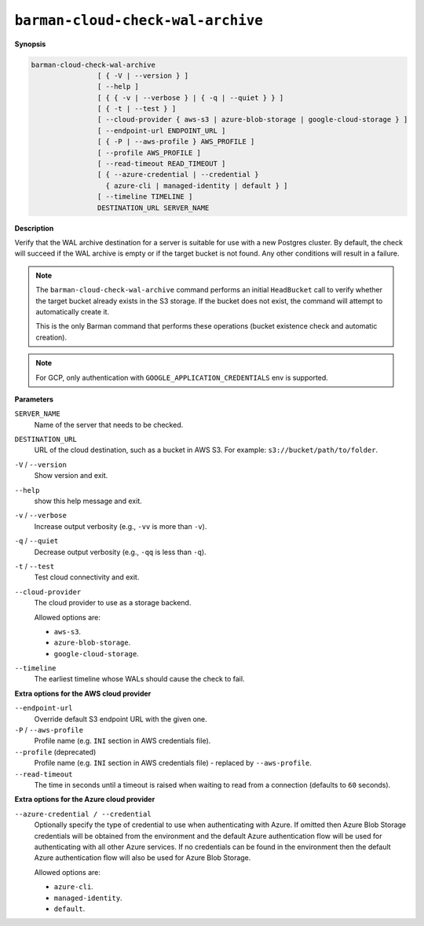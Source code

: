 .. _barman-cloud-barman-cloud-check-wal-archive:

``barman-cloud-check-wal-archive``
""""""""""""""""""""""""""""""""""

**Synopsis**

.. code-block:: text
    
  barman-cloud-check-wal-archive
                  [ { -V | --version } ]
                  [ --help ]
                  [ { { -v | --verbose } | { -q | --quiet } } ]
                  [ { -t | --test } ]
                  [ --cloud-provider { aws-s3 | azure-blob-storage | google-cloud-storage } ]
                  [ --endpoint-url ENDPOINT_URL ]
                  [ { -P | --aws-profile } AWS_PROFILE ]
                  [ --profile AWS_PROFILE ]
                  [ --read-timeout READ_TIMEOUT ]
                  [ { --azure-credential | --credential } 
                    { azure-cli | managed-identity | default } ]
                  [ --timeline TIMELINE ]
                  DESTINATION_URL SERVER_NAME

**Description**

Verify that the WAL archive destination for a server is suitable for use with a new
Postgres cluster. By default, the check will succeed if the WAL archive is empty or if
the target bucket is not found. Any other conditions will result in a failure.

.. note::
  The ``barman-cloud-check-wal-archive`` command performs an initial ``HeadBucket`` call
  to verify whether the target bucket already exists in the S3 storage. If the bucket
  does not exist, the command will attempt to automatically create it.

  This is the only Barman command that performs these operations (bucket existence check
  and automatic creation).

.. note::
  For GCP, only authentication with ``GOOGLE_APPLICATION_CREDENTIALS`` env is supported.

**Parameters**

``SERVER_NAME``
  Name of the server that needs to be checked.

``DESTINATION_URL``
  URL of the cloud destination, such as a bucket in AWS S3. For example: ``s3://bucket/path/to/folder``.

``-V`` / ``--version``
  Show version and exit.

``--help``
  show this help message and exit.

``-v`` / ``--verbose``
  Increase output verbosity (e.g., ``-vv`` is more than ``-v``).

``-q`` / ``--quiet``
  Decrease output verbosity (e.g., ``-qq`` is less than ``-q``).

``-t`` / ``--test``
  Test cloud connectivity and exit.

``--cloud-provider``
  The cloud provider to use as a storage backend.
  
  Allowed options are:

  * ``aws-s3``.
  * ``azure-blob-storage``.
  * ``google-cloud-storage``.

``--timeline``
  The earliest timeline whose WALs should cause the check to fail.

**Extra options for the AWS cloud provider**

``--endpoint-url``
  Override default S3 endpoint URL with the given one.

``-P`` / ``--aws-profile``
  Profile name (e.g. ``INI`` section in AWS credentials file).

``--profile`` (deprecated)
  Profile name (e.g. ``INI`` section in AWS credentials file) - replaced by
  ``--aws-profile``.

``--read-timeout``
  The time in seconds until a timeout is raised when waiting to read from a connection
  (defaults to ``60`` seconds).

**Extra options for the Azure cloud provider**

``--azure-credential / --credential``
  Optionally specify the type of credential to use when authenticating with Azure. If
  omitted then Azure Blob Storage credentials will be obtained from the environment and
  the default Azure authentication flow will be used for authenticating with all other
  Azure services. If no credentials can be found in the environment then the default
  Azure authentication flow will also be used for Azure Blob Storage. 
  
  Allowed options are:

  * ``azure-cli``.
  * ``managed-identity``.
  * ``default``.
